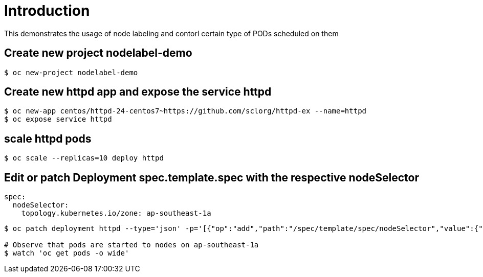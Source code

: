 
= Introduction

This demonstrates the usage of node labeling and contorl certain type of PODs scheduled on them

== Create new project nodelabel-demo
[source, bash]
----
$ oc new-project nodelabel-demo
----

== Create new httpd app and expose the service httpd
[source, bash]
----
$ oc new-app centos/httpd-24-centos7~https://github.com/sclorg/httpd-ex --name=httpd
$ oc expose service httpd
----

== scale httpd pods

[source, bash]
----
$ oc scale --replicas=10 deploy httpd 
----

== Edit or patch Deployment spec.template.spec with the respective nodeSelector

[source, yaml]
----
spec:
  nodeSelector:
    topology.kubernetes.io/zone: ap-southeast-1a
----

[source, bash]
----
$ oc patch deployment httpd --type='json' -p='[{"op":"add","path":"/spec/template/spec/nodeSelector","value":{"topology.kubernetes.io/zone":"ap-southeast-1a"}}]'

# Observe that pods are started to nodes on ap-southeast-1a
$ watch 'oc get pods -o wide'
----